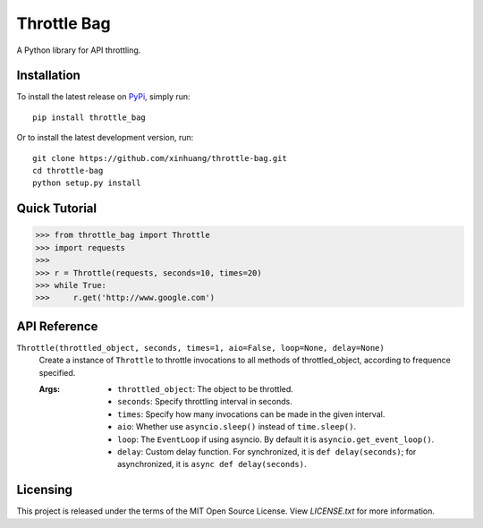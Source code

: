 ************
Throttle Bag
************
.. image:: https://img.shields.io/pypi/v/throttle-bag.svg
    :target: https://pypi.python.org/pypi/throttle-bag

A Python library for API throttling.

Installation
============

To install the latest release on `PyPi <https://pypi.python.org/pypi/throttle-bag>`_,
simply run:

::

  pip install throttle_bag

Or to install the latest development version, run:

::

  git clone https://github.com/xinhuang/throttle-bag.git
  cd throttle-bag
  python setup.py install

Quick Tutorial
==============

.. code:: pycon

  >>> from throttle_bag import Throttle
  >>> import requests
  >>>
  >>> r = Throttle(requests, seconds=10, times=20)
  >>> while True:
  >>>     r.get('http://www.google.com')

API Reference
=============

``Throttle(throttled_object, seconds, times=1, aio=False, loop=None, delay=None)``
  Create a instance of ``Throttle`` to throttle invocations to all methods of throttled_object, according to frequence
  specified.

  :Args:
    * ``throttled_object``: The object to be throttled.
    * ``seconds``: Specify throttling interval in seconds.
    * ``times``: Specify how many invocations can be made in the given interval.
    * ``aio``: Whether use ``asyncio.sleep()`` instead of ``time.sleep()``.
    * ``loop``: The ``EventLoop`` if using asyncio. By default it is ``asyncio.get_event_loop()``.
    * ``delay``: Custom delay function. For synchronized, it is ``def delay(seconds)``; for asynchronized, it
      is ``async def delay(seconds)``.

Licensing
=========

This project is released under the terms of the MIT Open Source License. View
*LICENSE.txt* for more information.
